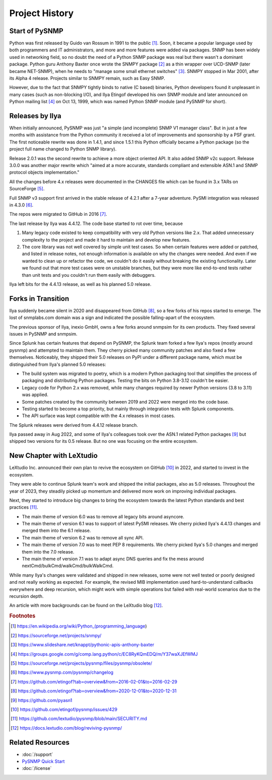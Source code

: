 
.. _history:

Project History
===============

Start of PySNMP
---------------

Python was first released by Guido van Rossum in 1991 to the public [1]_. Soon,
it became a popular language used by both programmers and IT administrators,
and more and more features were added via packages. SNMP has been widely used
in networking field, so no doubt the need of a Python SNMP package was real but
there wasn't a dominant package. Python guru Anthony Baxter once wrote the
SNMPY package [2]_ as a thin wrapper over UCD-SNMP (later became NET-SNMP),
when he needs to "manage some small ethernet switches" [3]_. SNMPY stopped in
Mar 2001, after its Alpha 4 release. Projects similar to SNMPY remain, such as
Easy SNMP.

However, due to the fact that SNMPY tightly binds to native (C based) binaries,
Python developers found it unpleasant in many cases (such as non-blocking I/O),
and Ilya Etingof developed his own SNMP module and later announced on Python
mailing list [4]_ on Oct 13, 1999, which was named Python SNMP module (and
PySNMP for short).

Releases by Ilya
----------------

When initially announced, PySNMP was just "a simple (and incomplete) SNMP V1
manager class". But in just a few months with assistance from the Python
community it received a lot of improvements and sponsorship by a PSF grant. The
first noticeable rewrite was done in 1.4.1, and since 1.5.1 this Python
officially became a Python package (so the project full name changed to Python
SNMP library).

Release 2.0.1 was the second rewrite to achieve a more object oriented API. It
also added SNMP v2c support. Release 3.0.0 was another major rewrite which
"aimed at a more accurate, standards compliant and extensible ASN.1 and SNMP
protocol objects implementation."

All the changes before 4.x releases were documented in the CHANGES file which
can be found in 3.x TARs on SourceForge [5]_.

Full SNMP v3 support first arrived in the stable release of 4.2.1 after a
7-year adventure. PySMI integration was released in 4.3.0 [6]_.

The repos were migrated to GitHub in 2016 [7]_.

The last release by Ilya was 4.4.12. The code base started to rot over time,
because

#. Many legacy code existed to keep compatibility with very old Python
   versions like 2.x. That added unnecessary complexity to the project and
   made it hard to maintain and develop new features.
#. The core library was not well covered by simple unit test cases. So when
   certain features were added or patched, and listed in release notes, not
   enough information is available on why the changes were needed. And even
   if we wanted to clean up or refactor the code, we couldn't do it easily
   without breaking the existing functionality. Later we found out that
   more test cases were on unstable branches, but they were more like
   end-to-end tests rather than unit tests and you couldn't run them easily
   with debuggers.

Ilya left bits for the 4.4.13 release, as well as his planned 5.0 release.

Forks in Transition
-------------------

Ilya suddenly became silent in 2020 and disappeared from GitHub [8]_, so a few
forks of his repos started to emerge. The lost of snmplabs.com domain was a
sign and indicated the possible falling-apart of the ecosystem.

The previous sponsor of Ilya, inexio GmbH, owns a few forks around snmpsim for
its own products. They fixed several issues in PySNMP and snmpsim.

Since Splunk has certain features that depend on PySNMP, the Splunk team forked
a few Ilya's repos (mostly around pysnmp) and attempted to maintain them. They
cherry picked many community patches and also fixed a few themselves.
Noticeably, they shipped their 5.0 releases on PyPI under a different package
name, which must be distinguished from Ilya's planned 5.0 releases:

* The build system was migrated to poetry, which is a modern Python
  packaging tool that simplifies the process of packaging and distributing
  Python packages. Testing the bits on Python 3.8-3.12 couldn't be easier.
* Legacy code for Python 2.x was removed, while many changes required by
  newer Python versions (3.8 to 3.11) was applied.
* Some patches created by the community between 2019 and 2022 were merged
  into the code base.
* Testing started to become a top priority, but mainly through integration
  tests with Splunk components.
* The API surface was kept compatible with the 4.x releases in most cases.

The Splunk releases were derived from 4.4.12 release branch.

Ilya passed away in Aug 2022, and some of Ilya's colleagues took over the ASN.1
related Python packages [9]_ but shipped two versions for its 0.5 release. But
no one was focusing on the entire ecosystem.

New Chapter with LeXtudio
-------------------------

LeXtudio Inc. announced their own plan to revive the ecosystem on GitHub [10]_
in 2022, and started to invest in the ecosystem.

They were able to continue Splunk team's work and shipped the initial packages,
also as 5.0 releases. Throughout the year of 2023, they steadily picked up
momentum and delivered more work on improving individual packages.

Next, they started to introduce big changes to bring the ecosystem towards the
latest Python standards and best practices [11]_.

* The main theme of version 6.0 was to remove all legacy bits around asyncore.
* The main theme of version 6.1 was to support of latest PySMI releases. We
  cherry picked Ilya's 4.4.13 changes and merged them into the 6.1 release.
* The main theme of version 6.2 was to remove all sync API.
* The main theme of version 7.0 was to meet PEP 8 requirements.
  We cherry picked Ilya's 5.0 changes and merged them into the 7.0 release.
* The main theme of version 7.1 was to adapt async DNS queries and fix the mess
  around nextCmd/bulkCmd/walkCmd/bulkWalkCmd.

While many Ilya's changes were validated and shipped in new releases, some
were not well tested or poorly designed and not really working as expected. For
example, the revised MIB implementation used hard-to-understand callbacks
everywhere and deep recursion, which might work with simple operations but
failed with real-world scenarios due to the recursion depth.

An article with more backgrounds can be found on the LeXtudio blog [12]_.

.. rubric:: Footnotes

.. [1] https://en.wikipedia.org/wiki/Python_(programming_language)
.. [2] https://sourceforge.net/projects/snmpy/
.. [3] https://www.slideshare.net/knappt/pythonic-apis-anthony-baxter
.. [4] https://groups.google.com/g/comp.lang.python/c/EC8RyKQmEDQ/m/Y37waXJEfWMJ
.. [5] https://sourceforge.net/projects/pysnmp/files/pysnmp/obsolete/
.. [6] https://www.pysnmp.com/pysnmp/changelog
.. [7] https://github.com/etingof?tab=overview&from=2016-02-01&to=2016-02-29
.. [8] https://github.com/etingof?tab=overview&from=2020-12-01&to=2020-12-31
.. [9] https://github.com/pyasn1
.. [10] https://github.com/etingof/pysnmp/issues/429
.. [11] https://github.com/lextudio/pysnmp/blob/main/SECURITY.md
.. [12] https://docs.lextudio.com/blog/reviving-pysnmp/

Related Resources
-----------------

- :doc:`/support`
- `PySNMP Quick Start <https://www.pysnmp.com/pysnmp/quick-start>`_
- :doc:`/license`
